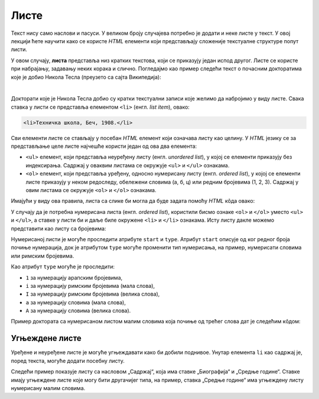 Листе
=====

Текст нису само наслови и пасуси. У великом броју случајева потребно је додати и неке листе у текст. У овој лекцији ћете научити како се користе *HTML* елементи који представљају сложеније текстуалне структуре попут листи.

У овом случају, **листа** представља низ кратких текстова, који се приказују један испод другог. Листе се користе при набрајању, задавању неких корака и слично. Погледајмо као пример следећи текст о почасним докторатима које је добио Никола Тесла (преузето са сајта Википедија):

.. image:: ../../_images/html/wiki_pocasni_doktorati.png
    :width: 425px
    :align: center

|

Докторати које је Никола Тесла добио су кратки текстуални записи које желимо да набројимо у виду листе. Свака ставка у листи се представља елементом ``<li>`` (енгл. *list item*), овако:

.. code-block:: html

    <li>Техничка школа, Беч, 1908.</li>
    
Сви елементи листе се стављају у посебан *HTML* елемент који означава листу као целину. У *HTML* језику се за представљање целе листе најчешће користи један од ова два елемента:

- ``<ul>`` елемент, који представља неуређену листу (енгл. *unordered list*), у којој се елементи приказују без индексирања. Садржај у оваквим листама се окружује ``<ul>`` и ``</ul>`` ознакама.
- ``<ol>`` елемент, који представља уређену, односно нумерисану листу (енгл. *ordered list*), у којој се елементи листе приказују у неком редоследу, обележени словима (а, б, ц) или редним бројевима (1, 2, 3). Садржај у овим листама се окружује ``<оl>`` и ``</оl>`` ознакама.

Имајући у виду ова правила, листа са слике би могла да буде задата помоћу *HTML* кôда овако:

.. petlja-editor:: lista_doktorati_ul

    index.html
    <!doctype html>
    <html>
      <body>
        <ul>
          <li>Техничка школа, Беч, 1908.</li>
          <li>Универзитет у Београду, 1926.</li>
          <li>Универзитет у Загребу, 1926.</li>
          <li>Техничка школа, Праг, 1936.</li>
          <li>Универзитет у Греноблу, 1938.</li>
        </ul>
      </body>
    </html>

У случају да је потребна нумерисана листа (енгл. *ordered list*), користили бисмо ознаке ``<ol>`` и ``</ol>`` уместо ``<ul>`` и ``</ul>``, а ставке у листи би и даље биле окружене ``<li>`` и ``</li>`` ознакама. Исту листу дакле можемо представити као листу са бројевима:

.. petlja-editor:: lista_doktorati_ol

    index.html
    <!doctype html>
    <html>
      <body>
        <ol>
          <li>Техничка школа, Беч, 1908.</li>
          <li>Универзитет у Београду, 1926.</li>
          <li>Универзитет у Загребу, 1926.</li>
          <li>Техничка школа, Праг, 1936.</li>
          <li>Универзитет у Греноблу, 1938.</li>
        </ol>
      </body>
    </html>

Нумерисаној листи је могуће проследити атрибуте ``start`` и ``type``. Атрибут ``start`` описује од ког редног броја почиње нумерација, док је атрибутом ``type`` могуће променити тип нумерисања, на пример, нумерисати словима или римским бројевима.

Као атрибут ``type`` могуће је проследити:

* ``1`` за нумерацију арапским бројевима,
* ``i`` за нумерацију римским бројевима (мала слова),
* ``I`` за нумерацију римским бројевима (велика слова),
* ``a`` за нумерацију словима (мала слова),
* ``A`` за нумерацију словима (велика слова).

Пример доктората са нумерисаном листом малим словима која почиње од трећег слова дат је следећим кôдом:

.. petlja-editor:: lista_doktorati_ol_type

    index.html
    <!doctype html>
    <html>
      <body>
        <ol start="3" type="a">
          <li>Техничка школа, Беч, 1908.</li>
          <li>Универзитет у Београду, 1926.</li>
          <li>Универзитет у Загребу, 1926.</li>
          <li>Техничка школа, Праг, 1936.</li>
          <li>Универзитет у Греноблу, 1938.</li>
        </ol>
      </body>
    </html>

.. questionnote::

    **Вежба**

    У претходном примеру испробајте различите комбинације атрибута ``start`` и ``type``.

Угњеждене листе
---------------

Уређене и неуређене листе је могуће угњеждавати како би добили поднивое. Унутар елемента ``li`` као садржај је, поред текста, могуће додати посебну листу.

Следећи пример показује листу са насловом „Садржај“, која има ставке „Биографија“ и „Средње године“. Ставке имају угњеждене листе које могу бити другачијег типа, на пример, ставка „Средње године“ има угњеждену листу нумерисану малим словима.

.. petlja-editor:: ugnjezdena_lista_html

    index.html
    <!doctype html>
    <html>
      <body>
        <h1>Садржај</h1>
        <ol>
          <li>Биографија
            <ol type="1">
              <li>Школовање</li>
              <li>Студије</li>
              <li>...</li>
            </ol>
          </li>
          <li>Средње године
            <ol type="a">
              <li>Први патенти из наизменичних струја</li>
              <li>Експерименти са икс зрацима</li>
              <li>...</li>
            </ol>
          </li>
          <li>...</li>
        </ol>
      </body>
    </html>
